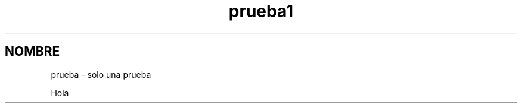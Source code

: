 .\"*******************************************************************
.\"
.\" This file was generated with po4a. Translate the source file.
.\"
.\"*******************************************************************
.TH prueba1 1   
.SH NOMBRE
prueba \- solo una prueba

Hola
